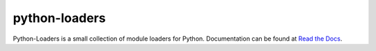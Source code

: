 python-loaders
==============

Python-Loaders is a small collection of module loaders for Python.
Documentation can be found at `Read the Docs
<http://python-loaders.readthedocs.org>`_.
